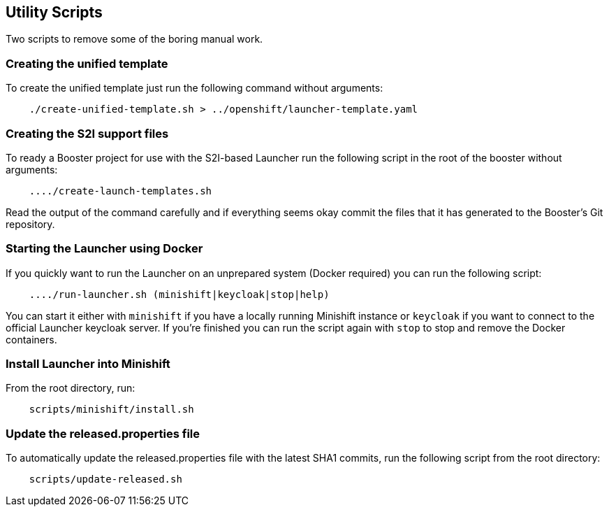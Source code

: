 == Utility Scripts
:idprefix: id_ 
Two scripts to remove some of the boring manual work.
        
=== Creating the unified template

To create the unified template just run the following command without arguments:

[source,bash]
----
    ./create-unified-template.sh > ../openshift/launcher-template.yaml
----

=== Creating the S2I support files

To ready a Booster project for use with the S2I-based Launcher run the following script in the root of the booster without arguments:

[source,bash]
----
    ..../create-launch-templates.sh
----

Read the output of the command carefully and if everything seems okay commit the files that it has generated to the Booster's Git repository.

=== Starting the Launcher using Docker

If you quickly want to run the Launcher on an unprepared system (Docker required) you can run the following script:

[source,bash]
----
    ..../run-launcher.sh (minishift|keycloak|stop|help)
----

You can start it either with `minishift` if you have a locally running Minishift instance or `keycloak` if you want to connect to the official Launcher keycloak server. If you're finished you can run the script again with `stop` to stop and remove the Docker containers.

=== Install Launcher into Minishift

From the root directory, run: 

[source,bash]
----
    scripts/minishift/install.sh
----


=== Update the released.properties file

To automatically update the released.properties file with the latest SHA1 commits, run the following script from the root directory:

[source,bash]
----
    scripts/update-released.sh
----

